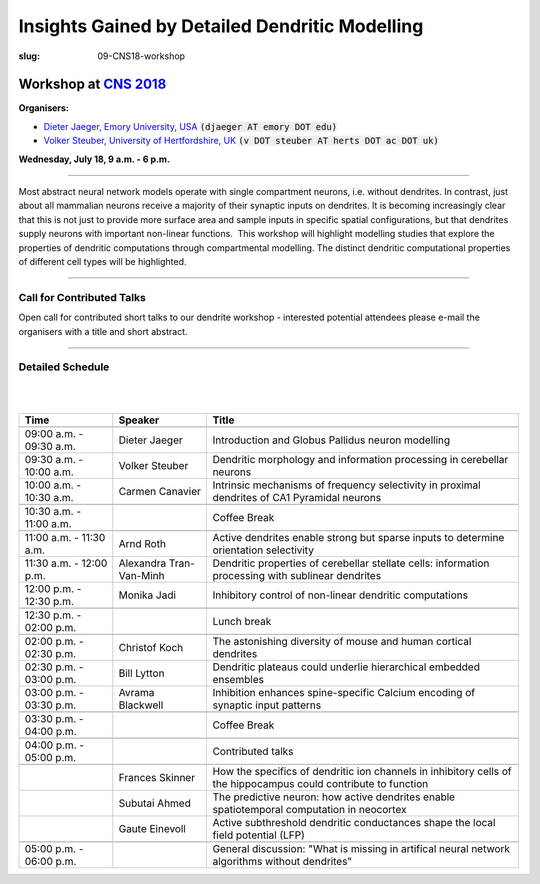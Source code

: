 Insights Gained by Detailed Dendritic Modelling
###############################################
:slug: 09-CNS18-workshop

Workshop at `CNS 2018 <http://www.cnsorg.org/cns-2018>`__
----------------------------------------------------------

**Organisers:**

- `Dieter Jaeger, Emory University, USA`_ :code:`(djaeger AT emory DOT edu)`
- `Volker Steuber, University of Hertfordshire, UK`_ :code:`(v DOT steuber AT herts DOT ac DOT uk)`

**Wednesday, July 18, 9 a.m. - 6 p.m.**

-------------------

Most abstract neural network models operate with single compartment neurons,
i.e. without dendrites.  In contrast, just about all mammalian neurons receive
a majority of their synaptic inputs on dendrites.  It is becoming increasingly
clear that this is not just to provide more surface area and sample inputs in
specific spatial configurations, but that dendrites supply neurons with
important non-linear functions.  This workshop will highlight modelling studies
that explore the properties of dendritic computations through compartmental
modelling.  The distinct dendritic computational properties of different cell
types will be highlighted.

-------------------

Call for Contributed Talks
===========================

Open call for contributed short talks to our dendrite workshop - interested
potential attendees please e-mail the organisers with a title and short
abstract.

-------------------

Detailed Schedule
==================

|
|

.. csv-table::
   :header: **Time**, **Speaker**, **Title**
   :widths: 30, 30, 100
   :quote: "

	,,
	09:00 a.m. - 09:30 a.m., Dieter Jaeger, Introduction and Globus Pallidus neuron modelling
	09:30 a.m. - 10:00 a.m., Volker Steuber, Dendritic morphology and information processing in cerebellar neurons
	10:00 a.m. - 10:30 a.m., Carmen Canavier, Intrinsic mechanisms of frequency selectivity in proximal dendrites of CA1 Pyramidal neurons
	,,
	10:30 a.m. - 11:00 a.m., ,Coffee Break
	,,
	11:00 a.m. - 11:30 a.m., Arnd Roth, Active dendrites enable strong but sparse inputs to determine orientation selectivity
	11:30 a.m. - 12:00 p.m., Alexandra Tran-Van-Minh, Dendritic properties of cerebellar stellate cells: information processing with sublinear dendrites
	12:00 p.m. - 12:30 p.m., Monika Jadi, Inhibitory control of non-linear dendritic computations
	,,
	12:30 p.m. - 02:00 p.m., ,Lunch break
	,,
	02:00 p.m. - 02:30 p.m., Christof Koch, The astonishing diversity of mouse and human cortical dendrites
	02:30 p.m. - 03:00 p.m., Bill Lytton, Dendritic plateaus could underlie hierarchical embedded ensembles
	03:00 p.m. - 03:30 p.m., Avrama Blackwell, Inhibition enhances spine-specific Calcium encoding of synaptic input patterns
	,,
	03:30 p.m. - 04:00 p.m., ,Coffee Break
	,,
	04:00 p.m. - 05:00 p.m., ,Contributed talks
	,,
	, Frances Skinner, How the specifics of dendritic ion channels in inhibitory cells of the hippocampus could contribute to function
    , Subutai Ahmed, The predictive neuron: how active dendrites enable spatiotemporal computation in neocortex
    , Gaute Einevoll, Active subthreshold dendritic conductances shape the local field potential (LFP)
	,,
	05:00 p.m. - 06:00 p.m., ,General discussion: "What is missing in artifical neural network algorithms without dendrites"




.. _Dieter Jaeger, Emory University, USA: https://scholarblogs.emory.edu/jaegerlab/
.. _Volker Steuber, University of Hertfordshire, UK: http://vuh-la-risprt.herts.ac.uk/portal/en/persons/volker-steuber(43b1e474-9894-40d4-8eed-470dd7a7f29e).html
